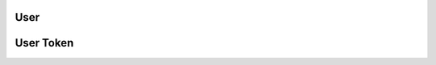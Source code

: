 User
====

.. http:get:: /user/<int:userid>

    Get a user's profile

    :query string apptoken: App token
    :query string usertoken: User token

.. http:post:: /user

    Creates a new user

    :query string apptoken: App token

    :form username: Desired username
    :form email: User email
    :form password: User password
    :form firstname: User first name
    :form lastname:  User last name

.. http:put:: /user/<int:userid>

    Edit user profile

    :query string apptoken: App token
    :query string usertoken: User token

    :form password: User password
    :form firstname: User first name
    :form lastname:  User last name

.. http:delete:: /user/<int:userid>

    Inactivate user

    :query string apptoken: App token
    :query string usertoken: User token

User Token
==========

.. http:post:: /user/login

    Logs a user in and returns a token to be used
    throught the API

    :query string apptoken: App token

    :form username: Username
    :form password: User password


.. http:delete:: /user/logout

    Log a user out rendering the usertoken invalid

    :query string apptoken: App token
    :query string usertoken: App token


